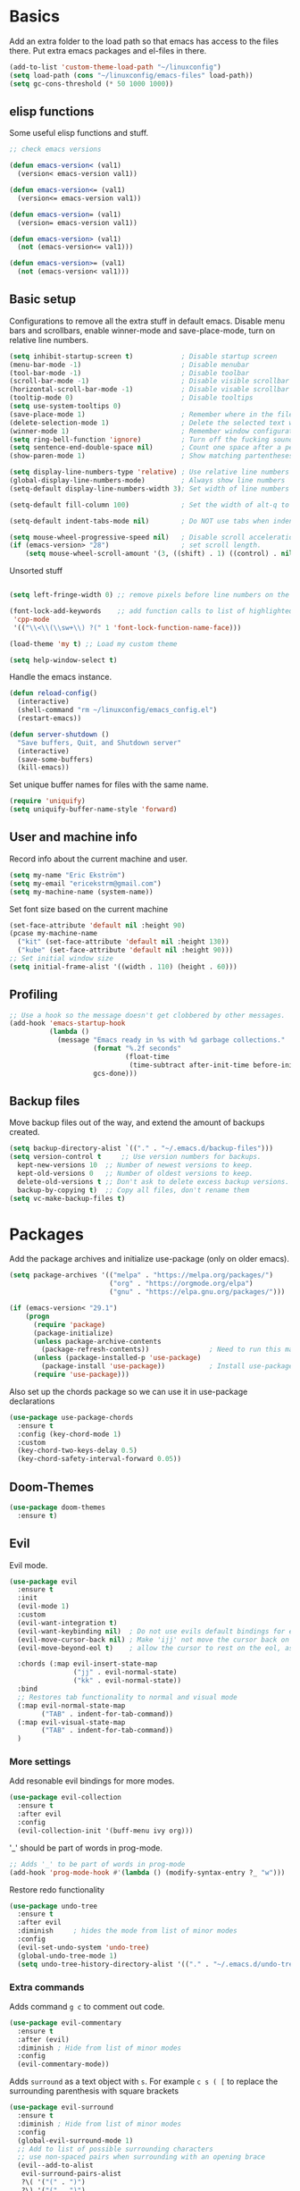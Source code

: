 * Basics

  Add an extra folder to the load path so that emacs has access to the files there. Put extra emacs
  packages and el-files in there.

  #+begin_src emacs-lisp
    (add-to-list 'custom-theme-load-path "~/linuxconfig")
    (setq load-path (cons "~/linuxconfig/emacs-files" load-path))
    (setq gc-cons-threshold (* 50 1000 1000))
  #+end_src
** elisp functions

   Some useful elisp functions and stuff.
   
   #+begin_src emacs-lisp
     ;; check emacs versions

     (defun emacs-version< (val1)
       (version< emacs-version val1))

     (defun emacs-version<= (val1)
       (version<= emacs-version val1))

     (defun emacs-version= (val1)
       (version= emacs-version val1))

     (defun emacs-version> (val1)
       (not (emacs-version<= val1)))

     (defun emacs-version>= (val1)
       (not (emacs-version< val1)))
   #+end_src

** Basic setup

   Configurations to remove all the extra stuff in default emacs. Disable menu bars and scrollbars,
   enable winner-mode and save-place-mode, turn on relative line numbers.
  
   #+begin_src emacs-lisp
     (setq inhibit-startup-screen t)            ; Disable startup screen
     (menu-bar-mode -1)                         ; Disable menubar
     (tool-bar-mode -1)                         ; Disable toolbar
     (scroll-bar-mode -1)                       ; Disable visible scrollbar
     (horizontal-scroll-bar-mode -1)            ; Disable visable scrollbar
     (tooltip-mode 0)                           ; Disable tooltips
     (setq use-system-tooltips 0)
     (save-place-mode 1)                        ; Remember where in the file we were
     (delete-selection-mode 1)                  ; Delete the selected text when pasting
     (winner-mode 1)                            ; Remember window configurations
     (setq ring-bell-function 'ignore)          ; Turn off the fucking sound 
     (setq sentence-end-double-space nil)       ; Count one space after a period as the end of a sentence
     (show-paren-mode 1)                        ; Show matching partentheses (needed on 26.3)

     (setq display-line-numbers-type 'relative) ; Use relative line numbers
     (global-display-line-numbers-mode)         ; Always show line numbers
     (setq-default display-line-numbers-width 3); Set width of line numbers to 3 characters

     (setq-default fill-column 100)             ; Set the width of alt-q to 100 characters

     (setq-default indent-tabs-mode nil)        ; Do NOT use tabs when indenting

     (setq mouse-wheel-progressive-speed nil)   ; Disable scroll acceleration
     (if (emacs-version> "28")                  ; set scroll length.
         (setq mouse-wheel-scroll-amount '(3, ((shift) . 1) ((control) . nil))))
   #+end_src

   Unsorted stuff
   
   #+begin_src emacs-lisp

     (setq left-fringe-width 0) ;; remove pixels before line numbers on the left side. 

     (font-lock-add-keywords    ;; add function calls to list of highlighted stuff
      'cpp-mode
      '(("\\<\\(\\sw+\\) ?(" 1 'font-lock-function-name-face)))

     (load-theme 'my t) ;; Load my custom theme

     (setq help-window-select t)
   #+end_src

   Handle the emacs instance.
   
   #+begin_src emacs-lisp
     (defun reload-config()
       (interactive)
       (shell-command "rm ~/linuxconfig/emacs_config.el")
       (restart-emacs))

     (defun server-shutdown ()
       "Save buffers, Quit, and Shutdown server"
       (interactive)
       (save-some-buffers)
       (kill-emacs))
   #+end_src

   Set unique buffer names for files with the same name.

   #+begin_src emacs-lisp
     (require 'uniquify)
     (setq uniquify-buffer-name-style 'forward)
   #+end_src

** User and machine info

   Record info about the current machine and user.

   #+begin_src emacs-lisp
     (setq my-name "Eric Ekström")
     (setq my-email "ericekstrm@gmail.com")
     (setq my-machine-name (system-name))
   #+end_src

   Set font size based on the current machine

   #+begin_src emacs-lisp
     (set-face-attribute 'default nil :height 90)
     (pcase my-machine-name
       ("kit" (set-face-attribute 'default nil :height 130))
       ("kube" (set-face-attribute 'default nil :height 90)))
     ;; Set initial window size
     (setq initial-frame-alist '((width . 110) (height . 60)))
   #+end_src

** Profiling

   #+begin_src emacs-lisp
     ;; Use a hook so the message doesn't get clobbered by other messages.
     (add-hook 'emacs-startup-hook
               (lambda ()
                 (message "Emacs ready in %s with %d garbage collections."
                          (format "%.2f seconds"
                                  (float-time
                                   (time-subtract after-init-time before-init-time)))
                          gcs-done)))

   #+end_src
   
** Backup files

   Move backup files out of the way, and extend the amount of backups created.

   #+begin_src emacs-lisp
     (setq backup-directory-alist `(("." . "~/.emacs.d/backup-files")))
     (setq version-control t     ;; Use version numbers for backups.
	   kept-new-versions 10  ;; Number of newest versions to keep.
	   kept-old-versions 0   ;; Number of oldest versions to keep.
	   delete-old-versions t ;; Don't ask to delete excess backup versions.
	   backup-by-copying t)  ;; Copy all files, don't rename them
     (setq vc-make-backup-files t)
   #+end_src
   
* Packages

  Add the package archives and initialize use-package (only on older
  emacs).

  #+begin_src emacs-lisp
    (setq package-archives '(("melpa" . "https://melpa.org/packages/")
                             ("org" . "https://orgmode.org/elpa")
                             ("gnu" . "https://elpa.gnu.org/packages/")))

    (if (emacs-version< "29.1")
        (progn
          (require 'package)
          (package-initialize)
          (unless package-archive-contents
            (package-refresh-contents))               ; Need to run this manually if use-package is not working
          (unless (package-installed-p 'use-package)
            (package-install 'use-package))           ; Install use-package if not installed
          (require 'use-package)))
  #+end_src

  Also set up the chords package so we can use it in use-package declarations

  #+begin_src emacs-lisp
    (use-package use-package-chords
      :ensure t
      :config (key-chord-mode 1)
      :custom
      (key-chord-two-keys-delay 0.5)
      (key-chord-safety-interval-forward 0.05))
  #+end_src

** Doom-Themes

   #+begin_src emacs-lisp
     (use-package doom-themes
       :ensure t)
   #+end_src
   
** Evil
   
   Evil mode.
   
   #+begin_src emacs-lisp
     (use-package evil
       :ensure t
       :init
       (evil-mode 1)
       :custom
       (evil-want-integration t)
       (evil-want-keybinding nil)  ; Do not use evils default bindings for extra modes
       (evil-move-cursor-back nil) ; Make 'ijj' not move the cursor back on character.
       (evil-move-beyond-eol t)    ; allow the cursor to rest on the eol, as default emacs does.

       :chords (:map evil-insert-state-map
                     ("jj" . evil-normal-state)
                     ("kk" . evil-normal-state))
       :bind
       ;; Restores tab functionality to normal and visual mode
       (:map evil-normal-state-map
             ("TAB" . indent-for-tab-command))
       (:map evil-visual-state-map
             ("TAB" . indent-for-tab-command))
       )
   #+end_src

*** More settings
   Add resonable evil bindings for more modes.

   #+begin_src emacs-lisp
     (use-package evil-collection
       :ensure t
       :after evil
       :config
       (evil-collection-init '(buff-menu ivy org)))
   #+end_src

   '_' should be part of words in prog-mode.

   #+begin_src emacs-lisp
     ;; Adds '_' to be part of words in prog-mode
     (add-hook 'prog-mode-hook #'(lambda () (modify-syntax-entry ?_ "w")))
   #+end_src

   Restore redo functionality
   
   #+begin_src emacs-lisp
     (use-package undo-tree
       :ensure t
       :after evil
       :diminish     ; hides the mode from list of minor modes
       :config
       (evil-set-undo-system 'undo-tree)
       (global-undo-tree-mode 1)
       (setq undo-tree-history-directory-alist '(("." . "~/.emacs.d/undo-tree-files"))))
   #+end_src
   
*** Extra commands
    
   Adds command ~g c~ to comment out code.

   #+begin_src emacs-lisp
     (use-package evil-commentary
       :ensure t
       :after (evil)
       :diminish ; Hide from list of minor modes
       :config
       (evil-commentary-mode))
   #+end_src

   Adds ~surround~ as a text object with ~s~. For example ~c s ( [~ to replace the
   surrounding parenthesis with square brackets

   #+begin_src emacs-lisp
     (use-package evil-surround
       :ensure t
       :diminish ; Hide from list of minor modes
       :config
       (global-evil-surround-mode 1)
       ;; Add to list of possible surrounding characters
       ;; use non-spaced pairs when surrounding with an opening brace
       (evil--add-to-alist
        evil-surround-pairs-alist
        ?\( '("(" . ")")
        ?\) '("(" . ")")
        ?\{ '("{" . "}")
        ?\} '("{" . "}")
        ?\[ '("[" . "]")
        ?\] '("[" . "]")))
   #+end_src
   
*** Extra text objects

    Add function, class and argument as text objects. Can for example be used as ~daa~ to remove an
    argument, or as ~cif~ to replace the contents of a function body.

   #+begin_src emacs-lisp
     (if (emacs-version>= "29.1")
         (progn
           (use-package tree-sitter
             :ensure t)
           (use-package evil-textobj-tree-sitter
             :ensure t)
           (use-package tree-sitter-langs
             :ensure t)

           (global-tree-sitter-mode t)

           ;; bind `function.outer`(entire function block) to `f` for use in things like `vaf`, `yaf`
           ;; bind `function.inner`(function block without name and args) to `f` for use in things like `vif`, `yif`

           (define-key evil-outer-text-objects-map "f" (evil-textobj-tree-sitter-get-textobj "function.outer"))
           (define-key evil-inner-text-objects-map "f" (evil-textobj-tree-sitter-get-textobj "function.inner"))

           (define-key evil-outer-text-objects-map "c" (evil-textobj-tree-sitter-get-textobj "class.outer"))
           (define-key evil-inner-text-objects-map "c" (evil-textobj-tree-sitter-get-textobj "class.inner"))

           (define-key evil-outer-text-objects-map "a" (evil-textobj-tree-sitter-get-textobj "parameter.outer"))
           (define-key evil-inner-text-objects-map "a" (evil-textobj-tree-sitter-get-textobj "parameter.inner"))
           ))
   #+end_src
   
** Ivy

   Better autocomplete in minibuffers.

   #+begin_src emacs-lisp
     (use-package ivy
       :ensure t
       :init
       (ivy-mode 1)
       :bind (:map ivy-minibuffer-map
		   ("TAB" . ivy-alt-done)
		   ("RET" . ivy-alt-done)
		   ("C-k" . ivy-previous-line)
		   ("C-j" . ivy-next-line)
		   :map ivy-switch-buffer-map
		   ("C-k" . ivy-previous-line)
		   ("C-j" . ivy-next-line))
       :custom
       (ivy-initial-inputs-alist nil)                             ; remove the '^' as inital char in buffer
       (ivy-re-builders-alist '((t . ivy--regex-ignore-order))))  ; add some flexibility to ivy search
   #+end_src

   Counsel enables ivy in more situations.

   #+begin_src emacs-lisp
     (use-package counsel
       :ensure t
       :after ivy
       :config
       (counsel-mode))
   #+end_src

   Swiper uses ivy for searching in files

   #+begin_src emacs-lisp
     (use-package swiper
       :ensure t
       :after ivy
       :bind (("C-s" . swiper)))
   #+end_src

   Add more info to some ivy-buffers.
   
   #+begin_src emacs-lisp
     (use-package ivy-rich
       :ensure t
       :config
       ;; Nothing fancy in switch-buffer list. 
       (ivy-rich-set-columns 'ivy-switch-buffer
                             '((ivy-switch-buffer-transformer (:width 0.35))))
       (ivy-rich-mode 1))
   #+end_src
   
** LSP-mode

   Language server protocol.

   #+begin_src emacs-lisp
     (if (emacs-version>= "29.1")
         (use-package lsp-mode
           :ensure t
           :hook
           (c++-mode . lsp-deferred)
           (c-mode . lsp-deferred)
           :commands (lsp lsp-deferred)
           :custom
           (lsp-enable-on-type-formatting nil)
           (lsp-headerline-breadcrumb-enable nil)
           (lsp-diagnostics-provider :none)
           (lsp-eldoc-enable-hover nil)
           :bind ((:map evil-normal-state-map
                        ("gi" . lsp-find-definition)
                        ("gd" . lsp-find-declaration)
                        ("gb" . evil-jump-backward))))
       )
  


   #+end_src
   
** Telephone line

   Set a nice mode line style. [[https://github.com/dbordak/telephone-line][telephone-line]]

   #+begin_src emacs-lisp 
     (use-package telephone-line
       :ensure t
       :config
       (telephone-line-mode 1))
   #+end_src

** Windmove

   Keybindings for moving between open windows.

   #+begin_src emacs-lisp

     (use-package windmove
       :ensure t
       :bind
       ((("M-j" . windmove-down)
         ("M-k" . windmove-up)
         ("M-h" . windmove-left)
         ("M-l" . windmove-right))))
   #+end_src
   
* Modes
** Cook Mode

   #+begin_src emacs-lisp
     (load "cook-mode.el")
   #+end_src
** C++ Mode
   #+begin_src emacs-lisp
     (setq c-default-style "bsd")
     (setq-default c-basic-offset 4)
     (c-set-offset 'innamespace 0)
     ;; c++ mode for .h and .tcc files
     (add-to-list 'auto-mode-alist '("\\.h\\'" . c++-mode))
     (add-to-list 'auto-mode-alist '("\\.tcc\\'" . c++-mode))
   #+end_src

   #+begin_src emacs-lisp
     (load "cmake-mode.el")
   #+end_src

   #+begin_src emacs-lisp
       (autoload 'glsl-mode "glsl-mode" nil t)
       (add-to-list 'auto-mode-alist '("\\.frag\\'" . glsl-mode))
       (add-to-list 'auto-mode-alist '("\\.vert\\'" . glsl-mode))
   #+end_src
** Latex Mode
   Basic settings for latex.

   #+begin_src emacs-lisp
     ;; set the correct latex mode for tex files.
     (add-to-list 'auto-mode-alist '("\\.tex\\'" . LaTeX-mode))
   #+end_src
*** Scripts

    Create commands to do the most common latex things that usually take a lot of time.

    #+begin_src emacs-lisp
      ;; Insert a beamer frame
      (defun latex-frame ()
        (interactive)
        (insert "\\begin{frame}[fragile, t]{")
        (save-excursion
          (insert "}\n\n\\end{frame}"))
        (evil-insert 1))

      ;; Insert an itemize list
      (defun latex-itemize ()
        (interactive)
        (insert "\\begin{itemize}\n\\item ")
        (save-excursion
          (insert "\n\\end{itemize}"))
        (evil-insert 1)
        (indent-for-tab-command))

      ;; Insert an lstlisting
      (defun latex-lst ()
        (interactive)
        (insert "\\begin{lstlisting}[style=code, gobble=4]\n")
        (save-excursion
          (insert "\n\\end{lstlsting}"))
        (evil-insert 1)
        (indent-for-tab-command))

      ;; Insert beamer columns
      (defun latex-columns ()
        (interactive)
        (insert "\\begin{columns}\n\\begin{column}{0.5\\textwidth}\n")
        (save-excursion
          (insert "\n\\end{column}\n\\end{columns}"))
        (evil-insert 1)
        (indent-for-tab-command))
    #+end_src
    
** Org Mode
   
   General org-mode settings

   #+begin_src emacs-lisp
     (setq org-log-done 'time)        ; Add 'closed' time to completed TODOs
     (setq calendar-week-start-day 1) ; Week starts on mondays
   #+end_src
   
   When editing code blocks, the new buffer should be created as a split in the current window.
   
   #+BEGIN_src emacs-lisp
     (setq org-src-window-setup 'split-window-below)   ; Does not work in 26.3
   #+end_src

   When hitting Alt-enter in a heading, the content of the current line should not be moved to the
   new heading, and the new heading should be created below all the contents of the current heading.

   #+begin_src emacs-lisp
     (setq org-M-RET-may-split-line nil)
     (setq org-insert-heading-respect-content t)
   #+end_src

   Indent contents in headings
   
   #+begin_src emacs-lisp
     (setq org-adapt-indentation t)
   #+end_src
   
** Text Mode

   Breaks line at 100 characters.

   #+begin_src emacs-lisp
     (add-hook 'text-mode-hook #'auto-fill-mode)
     (setq-default fill-column 100)
   #+end_src

* Cleanup

  Clean up after the init process. 
  
  #+begin_src emacs-lisp
    (setq gc-cons-threshold (* 2 1000 1000))   ;; Reset garbage collection threshold

  #+end_src
  
* Useful (built in) commands that would be easy to forget

  | ~C-c \vert~ | Create table in org mode                                    |
  | ~C-c '~     | open (and close) new buffer to edit inline-code in org mode |
  | ~C-c left~  | Move to previous window configuration                       |
  | ~C-c right~ | Move the the next window configuration                      |

* Stuff to do [12%]
** TODO check out Magit (for real)
** TODO check out the emacs package Projectile
** TODO Hydra för att skapa tangentbordkombinationer med en gemensam startknapp?
** TODO see if [[ https://github.com/Somelauw/evil-org-mode][evil-org-mode]] is worth it
** TODO test out org-agenda. Might be nice along with all of these TODOs 
** DONE style mode line
   CLOSED: [2023-04-05 ons 13:58]
   
   Fixed by not fixing it. Its good as is. Maybe want to change appearence of the position thingy.

   ;; (setq mode-line-format
   ;;       (list
   ;;        "%e"
   ;;        mode-line-front-space
   ;;        ;; mode-line-mule-info
   ;;        ;; mode-line-client
   ;;        mode-line-modified
   ;;        mode-line-remote
   ;;        "   "
   ;;        ;; mode-line-frame-identification
   ;;        mode-line-buffer-identification
   ;;        "   "
   ;;        mode-line-position
   ;;        evil-mode-line-tag
   ;;        "  "
   ;;        vc-mode
   ;;        mode-line-modes
   ;;        mode-line-misc-info
   ;;        mode-line-end-spaces))

** TODO config indentation for latex command

   The latex command will not be indented correctly now.

   Ide: use (set-mark) and (indent-region).

** TODO Evil 'b' command?

   http://blog.binchen.org/posts/code-faster-by-extending-emacs-evil-text-object/

** TODO lsp/clangd cant find implementation???
** TODO change color of matching paren to cursor color
** TODO move 'uniquify' to use-package?
